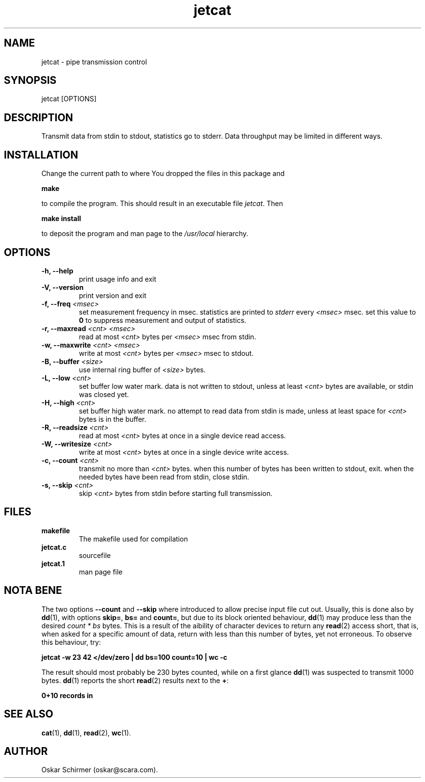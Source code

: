 .\" Man page for jetcat
.\"
.\" Copyright GPL (C) 2004, Oskar Schirmer
.\"
.TH jetcat 1 "Jul 2nd, 2004" "1.3" "Pipe Transmission Control"
.SH NAME
jetcat \- pipe transmission control
.SH SYNOPSIS
jetcat [OPTIONS]
.SH DESCRIPTION
Transmit data from stdin to stdout, statistics go to stderr.
Data throughput may be limited in different ways.
.SH INSTALLATION
Change the current path to where You dropped
the files in this package and
.P
.B make
.P
to compile the program. This should result in
an executable file
.IR jetcat .
Then
.P
.B make install
.P
to deposit the program and man page to the \fI/usr/local\fR hierarchy.
.SH OPTIONS
.TP
.B -h, --help
print usage info and exit
.TP
.B -V, --version
print version and exit
.TP
.B -f, --freq \fI<msec>\fR
set measurement frequency in msec.
statistics are printed to \fIstderr\fR every \fI<msec>\fR msec.
set this value to \fB0\fR to suppress measurement and output
of statistics.
.TP
.B -r, --maxread \fI<cnt>\fR \fI<msec>\fR
read at most \fI<cnt>\fR bytes per \fI<msec>\fR msec from stdin.
.TP
.B -w, --maxwrite \fI<cnt>\fR \fI<msec>\fR
write at most \fI<cnt>\fR bytes per \fI<msec>\fR msec to stdout.
.TP
.B -B, --buffer \fI<size>\fR
use internal ring buffer of \fI<size>\fR bytes.
.TP
.B -L, --low \fI<cnt>\fR
set buffer low water mark.
data is not written to stdout, unless at least \fI<cnt>\fR bytes
are available, or stdin was closed yet.
.TP
.B -H, --high \fI<cnt>\fR
set buffer high water mark.
no attempt to read data from stdin is made,
unless at least space for \fI<cnt>\fR bytes is in the buffer.
.TP
.B -R, --readsize \fI<cnt>\fR
read at most \fI<cnt>\fR bytes at once in a single device read access.
.TP
.B -W, --writesize \fI<cnt>\fR
write at most \fI<cnt>\fR bytes at once in a single device write access.
.TP
.B -c, --count \fI<cnt>\fR
transmit no more than \fI<cnt>\fR bytes.
when this number of bytes has been written to stdout, exit.
when the needed bytes have been read from stdin, close stdin.
.TP
.B -s, --skip \fI<cnt>\fR
skip \fI<cnt>\fR bytes from stdin before starting full transmission.
.SH FILES
.TP
.B makefile
The makefile used for compilation
.TP
.B jetcat.c
sourcefile
.TP
.B jetcat.1
man page file
.SH "NOTA BENE"
The two options \fB--count\fR and \fB--skip\fR where introduced
to allow precise input file cut out.
Usually, this is done also by \fBdd\fR(1), with options
\fBskip=\fR, \fBbs=\fR and \fBcount=\fR, but due to its block oriented
behaviour, \fBdd\fR(1) may produce less than the desired
\fIcount * bs\fR bytes.
This is a result of the aibility of character devices
to return any \fBread\fR(2) access short, that is, when asked for
a specific amount of data, return with less than this number
of bytes, yet not erroneous.
To observe this behaviour, try:
.P
.B jetcat -w 23 42 </dev/zero | dd bs=100 count=10 | wc -c
.P
The result should most probably be 230 bytes counted,
while on a first glance \fBdd\fR(1) was suspected to transmit 1000 bytes.
\fBdd\fR(1) reports the short \fBread\fR(2) results
next to the \fB+\fR:
.P
.B 0+10 records in
.SH "SEE ALSO"
.BR cat (1),
.BR dd (1),
.BR read (2),
.BR wc (1).
.SH AUTHOR
Oskar Schirmer (oskar@scara.com).
